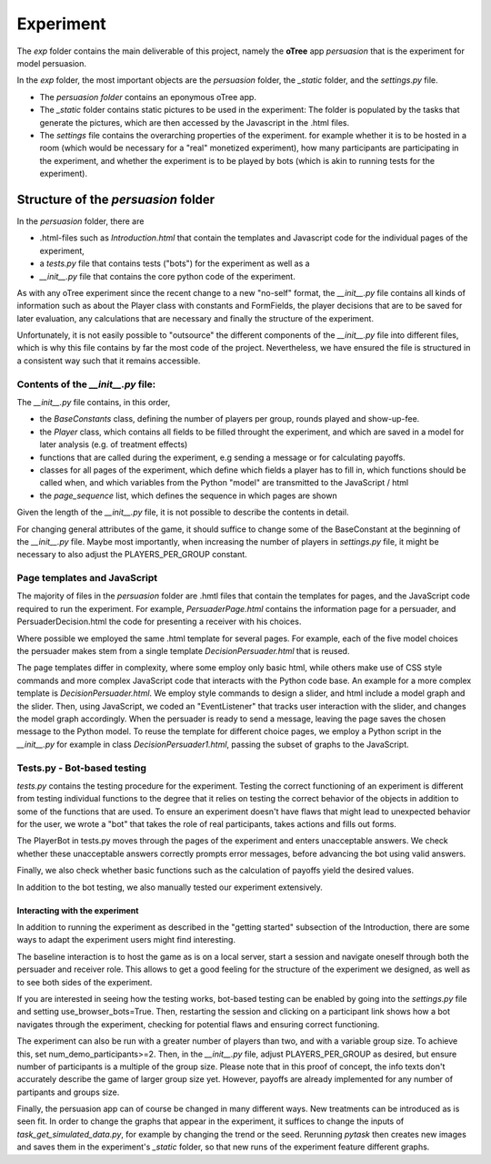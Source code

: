 .. exp:

***************
Experiment
***************

The *exp* folder contains the main deliverable of this project, namely the **oTree** app *persuasion* that is
the experiment for model persuasion.

In the *exp* folder, the most important objects are the *persuasion* folder, the *_static* folder, and the *settings.py* file.

*   The *persuasion folder* contains an eponymous oTree app.
*   The *_static* folder contains static pictures to be used in the experiment: The folder is populated by the tasks that
    generate the pictures, which are then accessed by the Javascript in the .html files.
*   The *settings* file contains the overarching properties of the experiment. for example whether it is to be hosted in a 
    room (which would be necessary for a "real" monetized experiment), how many participants are participating in the experiment,
    and whether the experiment is to be played by bots (which is akin to running tests for the experiment).




Structure of the *persuasion* folder
########

In the *persuasion* folder, there are

*   .html-files such as *Introduction.html* that contain the templates and Javascript code for the individual pages of the experiment,
*   a *tests.py* file that contains tests ("bots") for the experiment as well as a
*   *__init__.py* file that contains the core python code of the experiment.

As with any oTree experiment since the recent change to a new "no-self" format, the *__init__.py* file contains
all kinds of information such as about the Player class with constants and FormFields, the player decisions that are to be saved for later evaluation,
any calculations that are necessary and finally the structure of the experiment.

Unfortunately, it is not easily possible to "outsource" the different components of the *__init__.py* file into different files,
which is why this file contains by far the most code of the project. Nevertheless, we have ensured the file is structured in a 
consistent way such that it remains accessible. 

Contents of the *__init__.py* file:
**********************

The *__init__.py* file contains, in this order,

*   the *BaseConstants* class, defining the number of players per group, rounds played and show-up-fee.
*   the *Player* class, which contains all fields to be filled throught the experiment, and which are saved
    in a model for later analysis (e.g. of treatment effects)
*   functions that are called during the experiment, e.g sending a message or
    for calculating payoffs.
*   classes for all pages of the experiment, which define which fields a player has to fill in,
    which functions should be called when, and which variables from the Python "model" are transmitted to
    the JavaScript / html
*   the *page_sequence* list, which defines the sequence in which pages are shown

Given the length of the *__init__.py* file, it is not possible to describe the contents in detail.

For changing general attributes of the game, it should suffice to change  some of the BaseConstant at the beginning of the *__init__.py* file.
Maybe most importantly, when increasing the number of players in *settings.py* file, it might be necessary to also adjust the PLAYERS_PER_GROUP constant.

Page templates and JavaScript
**********************

The majority of files in the *persuasion* folder are .hmtl files that contain the templates for pages, and the
JavaScript code required to run the experiment. For example, *PersuaderPage.html* contains the information page for a persuader,
and PersuaderDecision.html the code for presenting a receiver with his choices.

Where possible we employed the same .html template for several pages. For example, each of the five model choices
the persuader makes stem from a single template *DecisionPersuader.html* that is reused.

The page templates differ in complexity, where some employ only basic html, while others make use of
CSS style commands and more complex JavaScript code that interacts with the Python code base.
An example for a more complex template is *DecisionPersuader.html*. We employ style commands to design a slider, and html
include a model graph and the slider. Then, using JavaScript, we coded an "EventListener" that tracks user interaction with the slider,
and changes the model graph accordingly. When the persuader is ready to send a message, leaving the page saves the chosen message to the Python model.
To reuse the template for different choice pages, we employ a Python script in the *__init__.py* for example in class *DecisionPersuader1.html*, passing the subset of graphs to the JavaScript.




Tests.py - Bot-based testing 
**********************

*tests.py* contains the testing procedure for the experiment. Testing the correct functioning of
an experiment is different from testing individual functions to the degree that it relies on testing 
the correct behavior of the objects in addition to some of the functions that are used. To ensure an experiment doesn't have flaws that might lead to unexpected behavior for the user,
we wrote a "bot" that takes the role of real participants, takes actions and fills out forms.

The PlayerBot in tests.py moves through the pages of the experiment and enters unacceptable answers. We check
whether these unacceptable answers correctly prompts error messages, before advancing the bot using valid answers.

Finally, we also check whether basic functions such as the calculation of payoffs yield the desired values.

In addition to the bot testing, we also manually tested our experiment extensively. 


Interacting with the experiment
===============================

In addition to running the experiment as described in the "getting started" subsection of the Introduction, 
there are some ways to adapt the experiment users might find interesting.

The baseline interaction is to host the game as is on a local server, start a session and
navigate oneself through both the persuader and receiver role. This allows to get a good feeling
for the structure of the experiment we designed, as well as to see both sides of the experiment.

If you are interested in seeing how the testing works, bot-based testing can be enabled by going into the *settings.py* 
file and setting use_browser_bots=True. Then, restarting the session and clicking on a participant link
shows how a bot navigates through the experiment, checking for potential flaws and ensuring correct functioning.

The experiment can also be run with a greater number of players than two, and with a variable group size.
To achieve this, set num_demo_participants>=2. Then, in the *__init__.py* file, adjust
PLAYERS_PER_GROUP as desired, but ensure number of participants is a multiple of the group size.
Please note that in this proof of concept, the info texts don't accurately describe the game of larger group
size yet. However, payoffs are already implemented for any number of partipants and groups size.

Finally, the persuasion app can of course be changed in many different ways. New treatments can be introduced as is 
seen fit. In order to change the graphs that appear in the experiment, it suffices to change the inputs of
*task_get_simulated_data.py*, for example by changing the trend or the seed. Rerunning *pytask* then creates new
images and saves them in the experiment's *_static* folder, so that new runs of the experiment feature different graphs.

